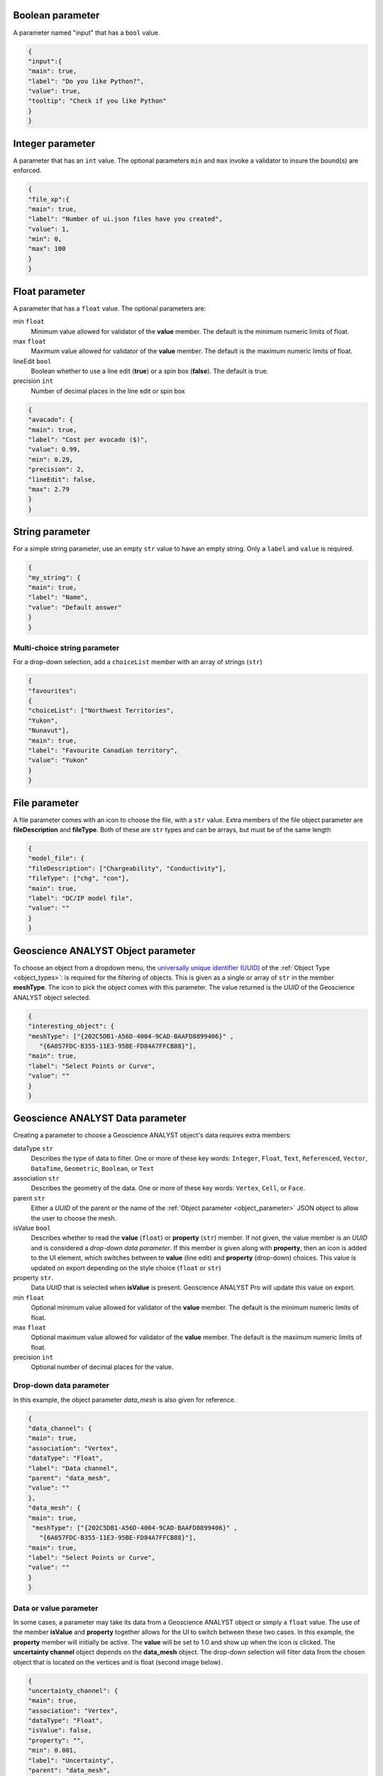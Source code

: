 .. _bool_param:

Boolean parameter
=================

A parameter named "input" that has a ``bool`` value.

.. code-block:: json

   {
   "input":{
   "main": true,
   "label": "Do you like Python?",
   "value": true,
   "tooltip": "Check if you like Python"
   }
   }

.. figure:: ./images/bool_param.png
    :height: 100




Integer parameter
=================

A parameter that has an ``int`` value. The optional parameters ``min`` and ``max`` invoke a validator to insure the bound(s) are enforced.

.. code-block:: json

   {
   "file_xp":{
   "main": true,
   "label": "Number of ui.json files have you created",
   "value": 1,
   "min": 0,
   "max": 100
   }
   }

.. figure:: ./images/int_param.png
    :height: 100


Float parameter
===============

A parameter that has a ``float`` value. The optional parameters are:

min ``float``
    Minimum value allowed for validator of the **value** member. The default is the minimum numeric limits of float.
max ``float``
    Maximum value allowed for validator of the **value** member. The default is the maximum numeric limits of float.
lineEdit ``bool``
    Boolean whether to use a line edit (**true**) or a spin box (**false**). The default is true.
precision ``int``
    Number of decimal places in the line edit or spin box


.. code-block:: json

   {
   "avacado": {
   "main": true,
   "label": "Cost per avocado ($)",
   "value": 0.99,
   "min": 0.29,
   "precision": 2,
   "lineEdit": false,
   "max": 2.79
   }
   }

.. figure:: ./images/float_param.png
    :height: 100


String parameter
================

For a simple string parameter, use an empty ``str`` value to have an empty string. Only a ``label`` and ``value`` is required.

.. code-block:: json

   {
   "my_string": {
   "main": true,
   "label": "Name",
   "value": "Default answer"
   }
   }

.. figure:: ./images/str_param.png
    :height: 100



Multi-choice string parameter
-----------------------------

For a drop-down selection, add a ``choiceList`` member with an array of strings (``str``)

.. code-block:: json

   {
   "favourites":
   {
   "choiceList": ["Northwest Territories",
   "Yukon",
   "Nunavut"],
   "main": true,
   "label": "Favourite Canadian territory",
   "value": "Yukon"
   }
   }

.. figure:: ./images/choice_list_param.png
    :height: 100



File parameter
==============

A file parameter comes with an icon to choose the file, with a ``str`` value. Extra members of the file object parameter are **fileDescription** and **fileType**. Both of these are ``str`` types and can be arrays, but must be of the same length

.. code-block:: json

   {
   "model_file": {
   "fileDescription": ["Chargeability", "Conductivity"],
   "fileType": ["chg", "con"],
   "main": true,
   "label": "DC/IP model file",
   "value": ""
   }
   }


.. figure:: ./images/file_param.png

.. figure:: ./images/file_choice.png


.. _object_parameter:

Geoscience ANALYST Object parameter
===================================

To choose an object from a dropdown menu, the `universally unique identifier (UUID) <https://en.wikipedia.org/wiki/Universally_unique_identifier>`_  of the :ref:`Object Type <object_types>`: is required for the filtering of objects. This is given as a single or array of ``str`` in the member **meshType**. The icon to pick the object comes with this parameter. The value returned is the *UUID* of the Geoscience ANALYST object selected.

.. code-block:: json

   {
   "interesting_object": {
   "meshType": ["{202C5DB1-A56D-4004-9CAD-BAAFD8899406}" ,
      "{6A057FDC-B355-11E3-95BE-FD84A7FFCB88}"],
   "main": true,
   "label": "Select Points or Curve",
   "value": ""
   }
   }

.. figure:: ./images/object_param.png


.. _data_parameter:

Geoscience ANALYST Data parameter
=================================

Creating a parameter to choose a Geoscience ANALYST object's data requires extra members:

dataType ``str``
   Describes the type of data to filter. One or more of these key words: ``Integer``, ``Float``, ``Text``, ``Referenced``, ``Vector``, ``DataTime``, ``Geometric``, ``Boolean``, or ``Text``
association ``str``
   Describes the geometry of the data. One or more of these key words: ``Vertex``, ``Cell``, or ``Face``.
parent ``str``
   Either a *UUID* of the parent or the name of the :ref:`Object parameter <object_parameter>` JSON object to allow the user to choose the mesh.
isValue ``bool``
   Describes whether to read the **value** (``float``) or **property** (``str``) member. If not given, the value member is an *UUID* and is considered a *drop-down data parameter*. If this member is given along with **property**, then an icon is added to the UI element, which switches between te **value** (line edit) and **property** (drop-down) choices. This value is updated on export depending on the style choice (``float`` or ``str``)
property ``str``.
   Data *UUID*  that is selected when **isValue** is present.  Geoscience ANALYST Pro will update this value on export.
min ``float``
    Optional minimum value allowed for validator of the **value** member. The default is the minimum numeric limits of float.
max ``float``
    Optional maximum value allowed for validator of the **value** member. The default is the maximum numeric limits of float.
precision ``int``
    Optional number of decimal places for the value.


Drop-down data parameter
------------------------
In this example, the object parameter *data_mesh* is also given for reference.

.. code-block:: json

   {
   "data_channel": {
   "main": true,
   "association": "Vertex",
   "dataType": "Float",
   "label": "Data channel",
   "parent": "data_mesh",
   "value": ""
   },
   "data_mesh": {
   "main": true,
    "meshType": ["{202C5DB1-A56D-4004-9CAD-BAAFD8899406}" ,
      "{6A057FDC-B355-11E3-95BE-FD84A7FFCB88}"],
   "main": true,
   "label": "Select Points or Curve",
   "value": ""
   }
   }


.. figure:: ./images/data_param.png



Data or value parameter
-----------------------
In some cases, a parameter may take its data from a Geoscience ANALYST object or simply a ``float`` value. The use of the member **isValue** and **property** together allows for the UI to switch between these two cases. In this example, the **property** member will initially be active. The **value** will be set to 1.0 and show up when the icon is clicked. The **uncertainty channel** object depends on the **data_mesh** object. The drop-down selection will filter data from the chosen object that is located on the vertices and is float (second image below).


.. code-block:: json

   {
   "uncertainty_channel": {
   "main": true,
   "association": "Vertex",
   "dataType": "Float",
   "isValue": false,
   "property": "",
   "min": 0.001,
   "label": "Uncertainty",
   "parent": "data_mesh",
   "value": 1.0
   },
   "data_mesh": {
   "main": true,
    "meshType": ["{202C5DB1-A56D-4004-9CAD-BAAFD8899406}" ,
      "{6A057FDC-B355-11E3-95BE-FD84A7FFCB88}"],
   "main": true,
   "label": "Select Points or Curve",
   "value": ""
   }
   }


.. figure:: ./images/data_value_param.png
.. figure:: ./images/data_value_param2.png


Dependencies on other parameters
================================

Use the **dependency** and **dependencyType** members to create dependencies. The parameter driving the dependency should set **optional** to true or be a :ref:`Boolean parameter'<bool_param>`. Below are a couple of examples. The first initializes the *favourite_package* parameter as disabled until the *python_interest* parameter is checked. The second shows the opposite when the **enabled** member is set to true.

.. code-block:: json

   {
   "python_interest": {
   "main": true,
   "label": "Do you like Python?",
   "value": false,
   "tooltip": "Check if you like Python"
   },
   "favourite_package": {
   "main": true,
   "label": "Favourite Python package",
   "value": "geoh5py",
   "dependency": "python_interest",
   "dependencyType": "enabled"
   }
   }


.. figure:: ./images/dependency_ex1.png


The next example has a dependency on an optional parameter. The **enabled** member is set to false so that it is not automatically checked. The *city* and *territory* parameters will be enabled when the *territory* checkbox is checked.

.. code-block:: json

   {
   "territory": {
   "choiceList": ["Northwest Territories",
   "Yukon",
   "Nunavut"],
   "main": true,
   "label": "Favourite Canadian territory",
   "value": "Yukon",
   "optional": true,
   "enabled": false
   },
   "city": {
   "main": true,
   "choiceList": ["Yellowknife",
   "Whitehorse",
   "Iqaluit"],
   "label": "Favourite capital",
   "value": "",
   "dependency": "territory",
   "dependencyType": "enabled"
   }
   }


.. figure:: ./images/dependency_ex2.png
.. figure:: ./images/dependency_ex3.png
